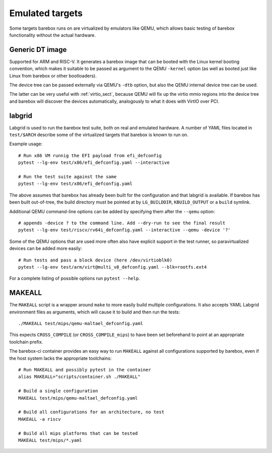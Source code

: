 Emulated targets
================

Some targets barebox runs on are virtualized by emulators like QEMU, which
allows basic testing of barebox functionality without the actual hardware.

Generic DT image
----------------

Supported for ARM and RISC-V. It generates a barebox image that can
be booted with the Linux kernel booting convention, which makes
it suitable to be passed as argument to the QEMU ``-kernel`` option
(as well as booted just like Linux from barebox or other bootloaders).

The device tree can be passed externally via QEMU's ``-dtb`` option, but
also the QEMU internal device tree can be used.

The latter can be very useful with :ref:`virtio_sect`, because QEMU will
fix up the virtio mmio regions into the device tree and barebox will
discover the devices automatically, analogously to what it does with
VirtIO over PCI.

labgrid
-------

Labgrid is used to run the barebox test suite, both on real and emulated
hardware. A number of YAML files located in ``test/$ARCH`` describe some
of the virtualized targets that barebox is known to run on.

Example usage::

  # Run x86 VM runnig the EFI payload from efi_defconfig
  pytest --lg-env test/x86/efi_defconfig.yaml --interactive

  # Run the test suite against the same
  pytest --lg-env test/x86/efi_defconfig.yaml

The above assumes that barebox has already been built for the
configuration and that labgrid is available. If barebox has been
built out-of-tree, the build directory must be pointed at by
``LG_BUILDDIR``, ``KBUILD_OUTPUT`` or a ``build`` symlink.

Additional QEMU command-line options can be added by specifying
them after the ``--qemu`` option::

  # appends -device ? to the command line. Add --dry-run to see the final result
  pytest --lg-env test/riscv/rv64i_defconfig.yaml --interactive --qemu -device '?'

Some of the QEMU options that are used more often also have explicit
support in the test runner, so paravirtualized devices can be added
more easily::

  # Run tests and pass a block device (here /dev/virtioblk0)
  pytest --lg-env test/arm/virt@multi_v8_defconfig.yaml --blk=rootfs.ext4

For a complete listing of possible options run ``pytest --help``.

MAKEALL
-------

The ``MAKEALL`` script is a wrapper around ``make`` to more easily build
multiple configurations. It also accepts YAML Labgrid environment files
as arguments, which will cause it to build and then run the tests::

  ./MAKEALL test/mips/qemu-maltael_defconfig.yaml

This expects ``CROSS_COMPILE`` (or ``CROSS_COMPILE_mips``) to have been
set beforehand to point at an appropriate toolchain prefix.

The barebox-ci container provides an easy way to run ``MAKEALL`` against
all configurations supported by barebox, even if the host system
lacks the appropriate toolchains::

  # Run MAKEALL and possibly pytest in the container
  alias MAKEALL="scripts/container.sh ./MAKEALL"

  # Build a single configuration
  MAKEALL test/mips/qemu-maltael_defconfig.yaml

  # Build all configurations for an architecture, no test
  MAKEALL -a riscv

  # Build all mips platforms that can be tested
  MAKEALL test/mips/*.yaml
